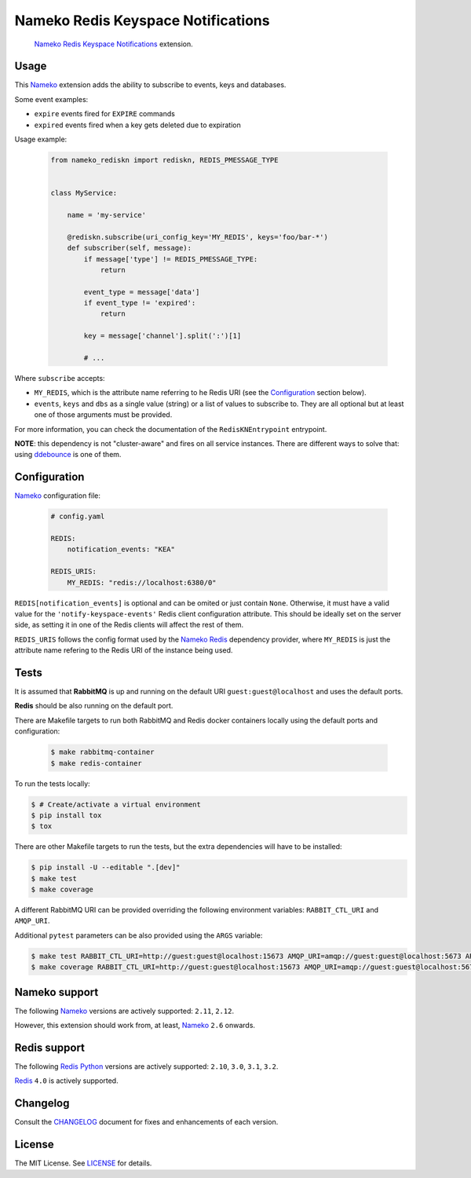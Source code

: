 Nameko Redis Keyspace Notifications
===================================

.. pull-quote::

    Nameko_ `Redis Keyspace Notifications`_ extension.


.. image:: https://img.shields.io/pypi/v/nameko-rediskn.svg
    :target: https://pypi.org/project/nameko-rediskn/

.. image:: https://img.shields.io/pypi/pyversions/nameko-rediskn.svg
    :target: https://pypi.org/project/nameko-rediskn/

.. image:: https://img.shields.io/pypi/format/nameko-rediskn.svg
    :target: https://pypi.org/project/nameko-rediskn/

.. image:: https://travis-ci.org/sohonetlabs/nameko-rediskn.svg?branch=master
    :target: https://travis-ci.org/sohonetlabs/nameko-rediskn


Usage
-----

This Nameko_ extension adds the ability to subscribe to events, keys and
databases.

Some event examples:

- ``expire`` events fired for ``EXPIRE`` commands
- ``expired`` events fired when a key gets deleted due to expiration

Usage example:

 .. code-block:: python

    from nameko_rediskn import rediskn, REDIS_PMESSAGE_TYPE


    class MyService:

        name = 'my-service'

        @rediskn.subscribe(uri_config_key='MY_REDIS', keys='foo/bar-*')
        def subscriber(self, message):
            if message['type'] != REDIS_PMESSAGE_TYPE:
                return

            event_type = message['data']
            if event_type != 'expired':
                return

            key = message['channel'].split(':')[1]

            # ...

Where ``subscribe`` accepts:

- ``MY_REDIS``, which is the attribute name referring to he Redis URI
  (see the Configuration_ section below).
- ``events``, ``keys`` and ``dbs`` as a single value (string) or a
  list of values to subscribe to. They are all optional but at least one
  of those arguments must be provided.

For more information, you can check the documentation of the
``RedisKNEntrypoint`` entrypoint.

**NOTE**: this dependency is not "cluster-aware" and fires on all service
instances. There are different ways to solve that: using ddebounce_ is
one of them.


Configuration
-------------

Nameko_ configuration file:

 .. code-block:: yaml

    # config.yaml

    REDIS:
        notification_events: "KEA"

    REDIS_URIS:
        MY_REDIS: "redis://localhost:6380/0"

``REDIS[notification_events]`` is optional and can be omited or just
contain ``None``. Otherwise, it must have a valid value for the
``'notify-keyspace-events'`` Redis client configuration attribute. This
should be ideally set on the server side, as setting it in one of the
Redis clients will affect the rest of them.

``REDIS_URIS`` follows the config format used by the `Nameko Redis`_
dependency provider, where ``MY_REDIS`` is just the attribute name
refering to the Redis URI of the instance being used.


Tests
-----

It is assumed that **RabbitMQ** is up and running on the default URI
``guest:guest@localhost`` and uses the default ports.

**Redis** should be also running on the default port.

There are Makefile targets to run both RabbitMQ and Redis docker
containers locally using the default ports and configuration:

 .. code-block:: shell

    $ make rabbitmq-container
    $ make redis-container

To run the tests locally:

.. code-block:: shell

    $ # Create/activate a virtual environment
    $ pip install tox
    $ tox

There are other Makefile targets to run the tests, but the extra
dependencies will have to be installed:

.. code-block:: shell

    $ pip install -U --editable ".[dev]"
    $ make test
    $ make coverage

A different RabbitMQ URI can be provided overriding the following
environment variables: ``RABBIT_CTL_URI`` and ``AMQP_URI``.

Additional ``pytest`` parameters can be also provided using the ``ARGS``
variable:

.. code-block:: shell

    $ make test RABBIT_CTL_URI=http://guest:guest@localhost:15673 AMQP_URI=amqp://guest:guest@localhost:5673 ARGS='-x -vv --disable-warnings'
    $ make coverage RABBIT_CTL_URI=http://guest:guest@localhost:15673 AMQP_URI=amqp://guest:guest@localhost:5673 ARGS='-x -vv --disable-warnings'


Nameko support
--------------

The following Nameko_ versions are actively supported: ``2.11``,
``2.12``.

However, this extension should work from, at least, Nameko_ ``2.6``
onwards.


Redis support
-------------

The following `Redis Python`_ versions are actively supported: ``2.10``,
``3.0``, ``3.1``, ``3.2``.

Redis_ ``4.0`` is actively supported.


Changelog
---------

Consult the CHANGELOG_ document for fixes and enhancements of each
version.


License
-------

The MIT License. See LICENSE_ for details.


.. _Nameko: http://nameko.readthedocs.org
.. _Redis Python: https://github.com/andymccurdy/redis-py
.. _Redis: https://redis.io
.. _Redis Keyspace Notifications: https://redis.io/topics/notifications
.. _Nameko Redis: https://github.com/etataurov/nameko-redis
.. _CHANGELOG: https://github.com/sohonetlabs/nameko-rediskn/blob/master/CHANGELOG.rst
.. _LICENSE: https://github.com/sohonetlabs/nameko-rediskn/blob/master/LICENSE
.. _ddebounce: https://github.com/iky/ddebounce
